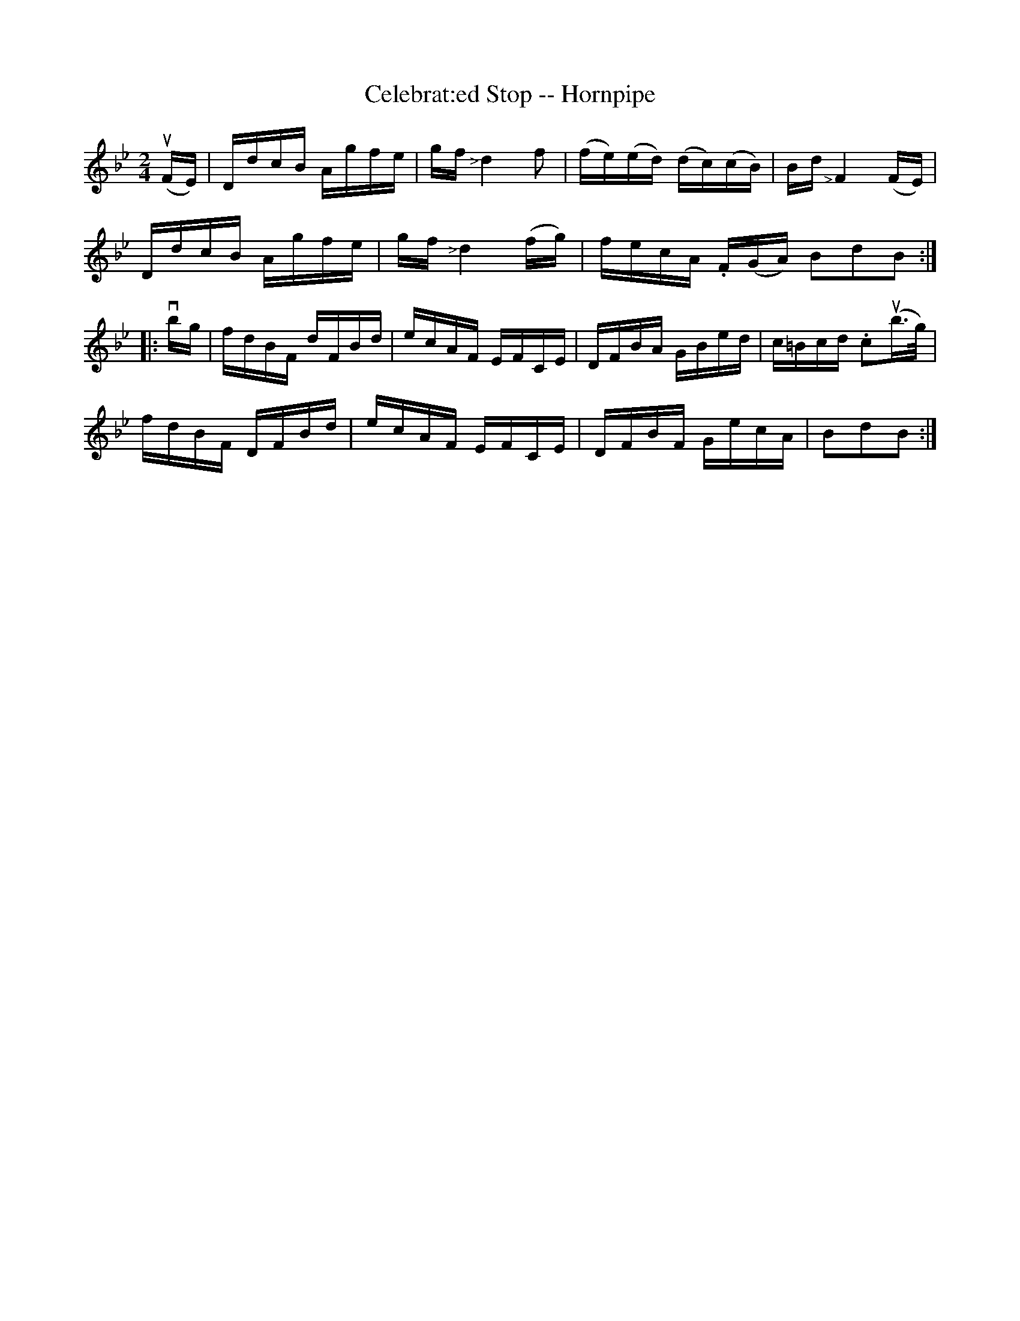 X: 1
T: Celebrat:ed Stop -- Hornpipe
B: Ryan's Mammoth Collection of Fiddle Tunes
R: hornpipe
M: 2/4
L: 1/16
Z: Contributed 20000504154544 by Bob Safranek rjs:gsp.org
K: Bb
(uFE) | DdcB Agfe | gf "<>"d4 f2 | (fe)(ed) (dc)(cB) | Bd "<>"F4 (FE) |
DdcB Agfe | gf "<>"d4 (fg) | fecA .F1(GA) B2d2B2 :|
|: vbg | fdBF dFBd | ecAF EFCE | DFBA GBed | c=Bcd .c2(ub>g) |
fdBF DFBd | ecAF EFCE | DFBF GecA | B2d2B2 :|
